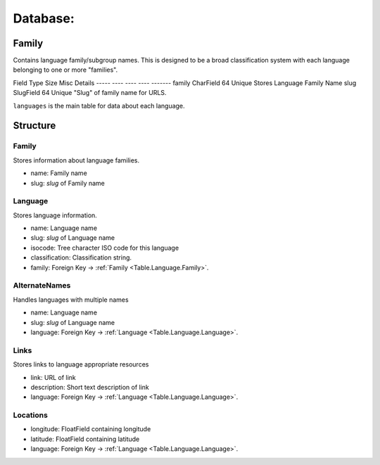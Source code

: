 Database:
=========

Family
------

Contains language family/subgroup names. This is designed to be a broad
classification system with each language belonging to one or more "families". 

Field       Type         Size     Misc      Details
-----       ----         ----     ----      -------
family      CharField     64      Unique    Stores Language Family Name
slug        SlugField     64      Unique    "Slug" of family name for URLS.







``languages`` is the main table for data about each language.

Structure
---------

Family
^^^^^^

.. _Table.Language.Family:

Stores information about language families.

* name: Family name
* slug: `slug` of Family name


Language
^^^^^^^^

.. _Table.Language.Language:

Stores language information.

* name: Language name
* slug: `slug` of Language name
* isocode: Tree character ISO code for this language
* classification: Classification string.
* family: Foreign Key -> :ref:`Family <Table.Language.Family>`.
    

AlternateNames
^^^^^^^^^^^^^^

.. _Table.Language.AlternateNames:

Handles languages with multiple names

* name: Language name
* slug: `slug` of Language name
* language: Foreign Key -> :ref:`Language <Table.Language.Language>`.
    
Links
^^^^^

.. _Table.Language.Links:

Stores links to language appropriate resources

* link: URL of link
* description: Short text description of link
* language: Foreign Key -> :ref:`Language <Table.Language.Language>`.

Locations
^^^^^^^^^

.. _Table.Language.Locations:

* longitude: FloatField containing longitude
* latitude: FloatField containing latitude
* language: Foreign Key -> :ref:`Language <Table.Language.Language>`.

